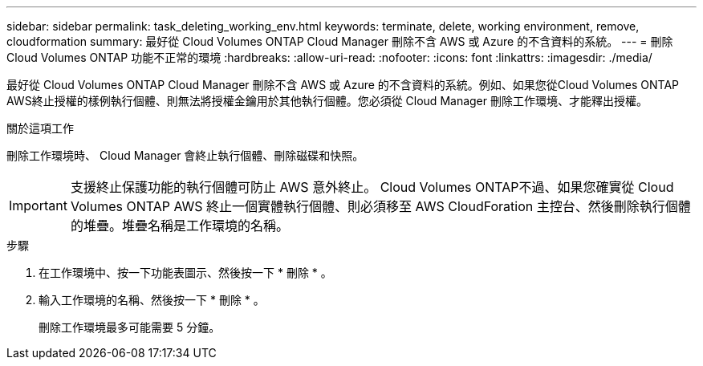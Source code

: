---
sidebar: sidebar 
permalink: task_deleting_working_env.html 
keywords: terminate, delete, working environment, remove, cloudformation 
summary: 最好從 Cloud Volumes ONTAP Cloud Manager 刪除不含 AWS 或 Azure 的不含資料的系統。 
---
= 刪除 Cloud Volumes ONTAP 功能不正常的環境
:hardbreaks:
:allow-uri-read: 
:nofooter: 
:icons: font
:linkattrs: 
:imagesdir: ./media/


[role="lead"]
最好從 Cloud Volumes ONTAP Cloud Manager 刪除不含 AWS 或 Azure 的不含資料的系統。例如、如果您從Cloud Volumes ONTAP AWS終止授權的樣例執行個體、則無法將授權金鑰用於其他執行個體。您必須從 Cloud Manager 刪除工作環境、才能釋出授權。

.關於這項工作
刪除工作環境時、 Cloud Manager 會終止執行個體、刪除磁碟和快照。


IMPORTANT: 支援終止保護功能的執行個體可防止 AWS 意外終止。 Cloud Volumes ONTAP不過、如果您確實從 Cloud Volumes ONTAP AWS 終止一個實體執行個體、則必須移至 AWS CloudForation 主控台、然後刪除執行個體的堆疊。堆疊名稱是工作環境的名稱。

.步驟
. 在工作環境中、按一下功能表圖示、然後按一下 * 刪除 * 。
. 輸入工作環境的名稱、然後按一下 * 刪除 * 。
+
刪除工作環境最多可能需要 5 分鐘。


